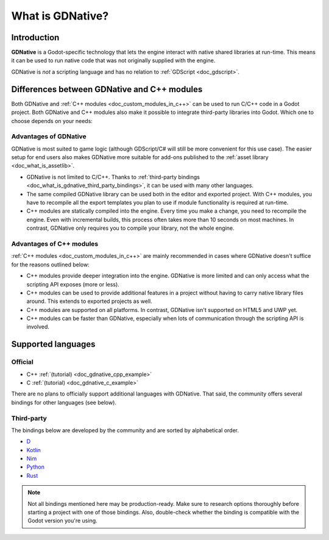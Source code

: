 .. _doc_what_is_gdnative:

What is GDNative?
=================

Introduction
------------

**GDNative** is a Godot-specific technology that lets the engine interact with
native shared libraries at run-time. This means it can be used to run native
code that was not originally supplied with the engine.

GDNative is *not* a scripting language and has no relation to :ref:`GDScript <doc_gdscript>`.

Differences between GDNative and C++ modules
--------------------------------------------

Both GDNative and :ref:`C++ modules <doc_custom_modules_in_c++>` can be used to
run C/C++ code in a Godot project.
Both GDNative and C++ modules also make it possible to integrate third-party
libraries into Godot. Which one to choose depends on your needs:

Advantages of GDNative
^^^^^^^^^^^^^^^^^^^^^^

GDNative is most suited to game logic (although GDScript/C# will still be more
convenient for this use case). The easier setup for end users also makes
GDNative more suitable for add-ons published to the :ref:`asset library
<doc_what_is_assetlib>`.

- GDNative is not limited to C/C++. Thanks to
  :ref:`third-party bindings <doc_what_is_gdnative_third_party_bindings>`,
  it can be used with many other languages.
- The same compiled GDNative library can be used both in the editor and exported
  project. With C++ modules, you have to recompile all the export templates you
  plan to use if module functionality is required at run-time.
- C++ modules are statically compiled into the engine. Every time you make a
  change, you need to recompile the engine. Even with incremental builds, this
  process often takes more than 10 seconds on most machines. In contrast, GDNative
  only requires you to compile your library, not the whole engine.

Advantages of C++ modules
^^^^^^^^^^^^^^^^^^^^^^^^^

:ref:`C++ modules <doc_custom_modules_in_c++>` are mainly recommended in cases
where GDNative doesn't suffice for the reasons outlined below:

- C++ modules provide deeper integration into the engine. GDNative is more
  limited and can only access what the scripting API exposes (more or less).
- C++ modules can be used to provide additional features in a project without
  having to carry native library files around. This extends to exported projects
  as well.
- C++ modules are supported on all platforms. In contrast, GDNative isn't
  supported on HTML5 and UWP yet.
- C++ modules can be faster than GDNative, especially when lots of communication
  through the scripting API is involved.

Supported languages
-------------------

Official
^^^^^^^^

- C++ :ref:`(tutorial) <doc_gdnative_cpp_example>`
- C :ref:`(tutorial) <doc_gdnative_c_example>`

There are no plans to officially support additional languages with GDNative.
That said, the community offers several bindings for other languages (see
below).

.. _doc_what_is_gdnative_third_party_bindings:

Third-party
^^^^^^^^^^^

The bindings below are developed by the community and are sorted by alphabetical order.

.. Binding developers: Feel free to open a pull request to add your binding
.. if it's well-developed enough to be used in a project.

- `D <https://github.com/godot-d/godot-d>`__
- `Kotlin <https://github.com/utopia-rise/godot-kotlin>`__
- `Nim <https://github.com/pragmagic/godot-nim>`__
- `Python <https://github.com/touilleMan/godot-python>`__
- `Rust <https://github.com/godot-rust/godot-rust>`__

.. note::

    Not all bindings mentioned here may be production-ready. Make sure to
    research options thoroughly before starting a project with one of those
    bindings. Also, double-check whether the binding is compatible with the
    Godot version you're using.
